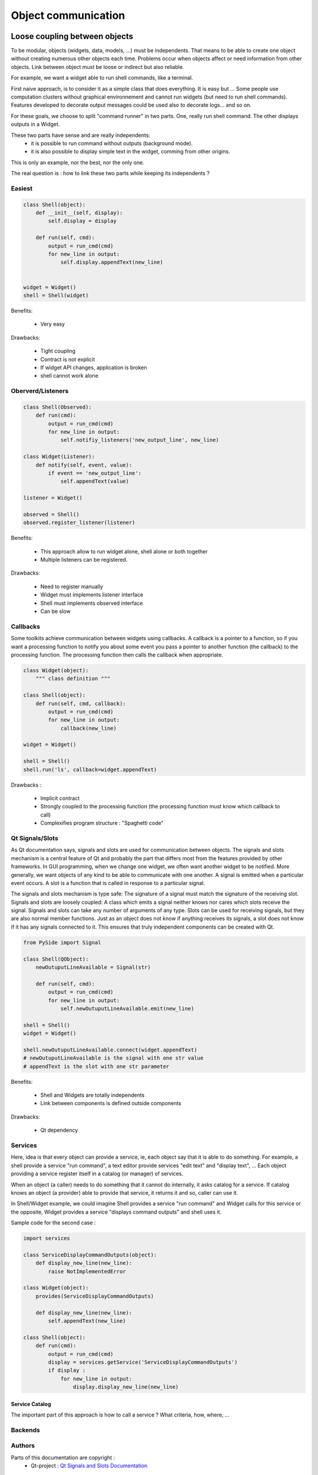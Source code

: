 
====================
Object communication
====================


Loose coupling between objects
##############################

To be modular, objects (widgets, data, models, ...) must be independents. That means to be able to create one object without creating numerous other objects each time.
Problems occur when objects affect or need information from other objects.
Link between object must be loose or indirect but also reliable.

For example, we want a widget able to run shell commands, like a terminal.

First naive approach, is to consider it as a simple class that does everything. It is easy but ...
Some people use computation clusters without graphical environnement and cannot run widgets (but need to run shell commands). 
Features developed to decorate output messages could be used also to decorate logs... and so on.

For these goals, we choose to split "command runner" in two parts.
One, really run shell command. The other displays outputs in a Widget.

These two parts have sense and are really independents: 
  - it is possible to run command without outputs (background mode). 
  - it is also possible to display simple text in the widget, comming from other origins.

This is only an example, nor the best, nor the only one.

The real question is : how to link these two parts while keeping its independents ?

.. seealso::

    For vocabulary, please have a look at :ref:`glossary`.
    For real use cases, see :ref:`coupling-use-cases`.

Easiest
=======

.. code-block:: python

   class Shell(object):
       def __init__(self, display):
           self.display = display

       def run(self, cmd):
           output = run_cmd(cmd)
           for new_line in output:
               self.display.appendText(new_line)


   widget = Widget()
   shell = Shell(widget)


Benefits:

  - Very easy

Drawbacks:

  - Tight coupling
  - Contract is not explicit
  - If widget API changes, application is broken
  - shell cannot work alone

Oberverd/Listeners
==================



.. code-block:: python

    class Shell(Observed):
        def run(cmd):
            output = run_cmd(cmd)
            for new_line in output:
                self.notifiy_listeners('new_output_line', new_line)

    class Widget(Listener):
        def notify(self, event, value):
            if event == 'new_output_line':
                self.appendText(value)

    listener = Widget()

    observed = Shell()
    observed.register_listener(listener)


Benefits:

  - This approach allow to run widget alone, shell alone or both together
  - Multiple listeners can be registered.

Drawbacks:

  - Need to register manually
  - Widget must implements listener interface
  - Shell must implements observed interface
  - Can be slow


Callbacks
=========

Some toolkits achieve communication between widgets using callbacks. 
A callback is a pointer to a function, 
so if you want a processing function to notify you about some event you pass a pointer to another function 
(the callback) to the processing function. 
The processing function then calls the callback when appropriate. 

.. code-block:: python

    class Widget(object):
        """ class definition """

    class Shell(object):
        def run(self, cmd, callback):
            output = run_cmd(cmd)
            for new_line in output:
                callback(new_line)

    widget = Widget()

    shell = Shell()
    shell.run('ls', callback=widget.appendText)

Drawbacks :

  - Implicit contract
  - Strongly coupled to the processing function (the processing function must know which callback to call)
  - Complexifies program structure : "Spaghetti code"

Qt Signals/Slots
================

As Qt documentation says, signals and slots are used for communication between objects. 
The signals and slots mechanism is a central feature of Qt and probably the part that differs most from the features provided by other frameworks.
In GUI programming, when we change one widget, 
we often want another widget to be notified. 
More generally, we want objects of any kind to be able to communicate with one another. 
A signal is emitted when a particular event occurs. 
A slot is a function that is called in response to a particular signal. 

The signals and slots mechanism is type safe: 
The signature of a signal must match the signature of the receiving slot. 
Signals and slots are loosely coupled: 
A class which emits a signal neither knows nor cares which slots receive the signal. 
Signals and slots can take any number of arguments of any type.
Slots can be used for receiving signals, but they are also normal member functions. 
Just as an object does not know if anything receives its signals, a slot does not know if it has any signals connected to it. 
This ensures that truly independent components can be created with Qt.


.. code-block:: python

    from PySide import Signal

    class Shell(QObject):
        newOutuputLineAvailable = Signal(str)

        def run(self, cmd):
            output = run_cmd(cmd)
            for new_line in output:
                self.newOutuputLineAvailable.emit(new_line)

    shell = Shell()
    widget = Widget()

    shell.newOutuputLineAvailable.connect(widget.appendText)
    # newOutuputLineAvailable is the signal with one str value
    # appendText is the slot with one str parameter

Benefits:

  - Shell and Widgets are totally independents
  - Link between components is defined outside components

Drawbacks:

  - Qt dependency

Services
========

Here, idea is that every object can provide a service, ie, each object say that 
it is able to do something.  For example, a shell provide a service "run command", a
text editor provide services "edit text" and "display text", ...
Each object providing a service register itself in a catalog (or manager) of services.

When an object (a caller) needs to do something that it cannot do internally, it
asks catalog for a service. If catalog knows an object (a provider) able to provide that service, 
it returns it and so, caller can use it.

In Shell/Widget example, we could imagine Shell provides a service "run command" and
Widget calls for this service or the opposite, Widget provides a service "displays command outputs" and
shell uses it.

Sample code for the second case :

.. code-block:: python

    import services

    class ServiceDisplayCommandOutputs(object):
        def display_new_line(new_line):
            raise NotImplementedError

    class Widget(object):
        provides(ServiceDisplayCommandOutputs)

        def display_new_line(new_line):
            self.appendText(new_line)

    class Shell(object):
        def run(cmd):
            output = run_cmd(cmd)
            display = services.getService('ServiceDisplayCommandOutputs')
            if display :
                for new_line in output:
                    display.display_new_line(new_line)


Service Catalog
---------------

The important part of this approach is how to call a service ?
What criteria, how, where, ...

.. code-block:: python
    search(type="CmdDisplay")


Backends
========




..
    Singleton
    Interface criteria
    DBUS avec wrapping dynamique en python ?
    Webservice
    
    dbus_kwrite = getDbusService('kwrite') => dbus(kwrite)
    dbus_kwrite.call('open', 'test.txt')
    
    dbus_kwrite = getService('vplant:KWrite')
    dbus_kwrite.call('open', 'test.txt')





Authors
=======

Parts of this documentation are copyright :
  - Qt-project : `Qt Signals and Slots Documentation <https://qt-project.org/doc/qt-5.0/qtcore/signalsandslots.html>`_



Inter-process communication
###########################

First part explained communication between objects, inside a process.
This part explains how to communicate between process or applications.

DBUS
====



